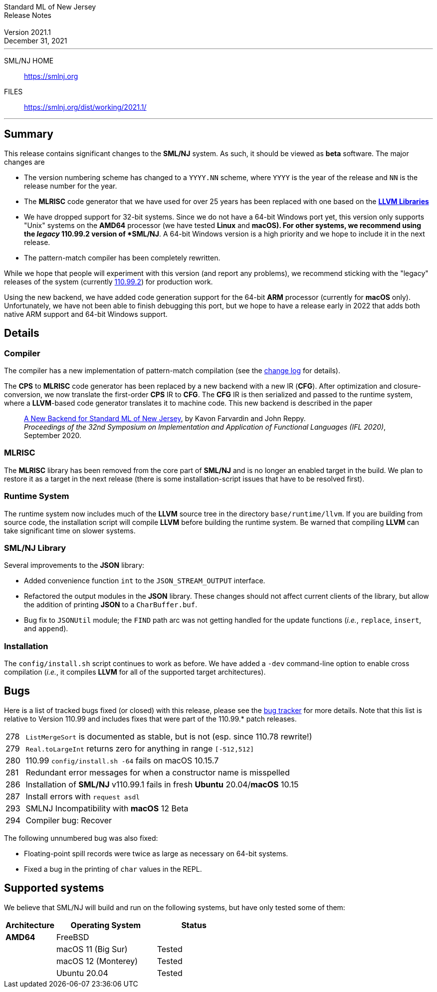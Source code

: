 // A template for creating release notes for a version
//
:version: 2021.1
:date: December 31, 2021
:dist-dir: https://smlnj.org/dist/working/{version}/
:history: {dist-dir}HISTORY.html
:release-notes: {dist-dir}{version}-README.html
:stem: latexmath
:source-highlighter: pygments
:stylesheet: release-notes.css
:notitle:

= Standard ML of New Jersey Release Notes

[subs=attributes]
++++
<div class="smlnj-banner">
  <span class="title"> Standard ML of New Jersey <br/> Release Notes </span>
  <br/> <br/>
  <span class="subtitle"> Version {version} <br/> {date} </span>
</div>
++++

''''''''
--
SML/NJ HOME::
  https://www.smlnj.org/index.html[[.tt]#https://smlnj.org#]
FILES::
  {dist-dir}index.html[[.tt]#{dist-dir}#]
--
''''''''

== Summary

This release contains significant changes to the *SML/NJ* system.  As such, it should
be viewed as *beta* software.  The major changes are
--
* The version numbering scheme has changed to a `YYYY.NN` scheme, where `YYYY` is the
  year of the release and `NN` is the release number for the year.
* The **MLRISC** code generator that we have used for over 25 years has been replaced
  with one based on the https://llvm.org[**LLVM Libraries**]
* We have dropped support for 32-bit systems.  Since we do not
  have a 64-bit Windows port yet, this version only supports "Unix"
  systems on the *AMD64* processor (we have tested *Linux* and
  *macOS).  For other systems, we recommend using the __legacy__ 110.99.2 version
  of *SML/NJ*.
  A 64-bit Windows version is a high priority and we hope to include
  it in the next release.
* The pattern-match compiler has been completely rewritten.
--

While we hope that people will experiment with this version (and report any problems),
we recommend sticking with the "legacy" releases of the system (currently
https://smlnj.org/dist/working/110.99.2/110.99.2-README.html[110.99.2]) for
production work.

Using the new backend, we have added code generation support for the 64-bit *ARM* processor
(currently for *macOS* only).  Unfortunately, we have not been able to finish
debugging this port, but we hope to have a release early in 2022 that adds both native
ARM support and 64-bit Windows support.

== Details

=== Compiler

The compiler has a new implementation of pattern-match compilation (see the
{history}/[change log] for details).

The *CPS* to *MLRISC* code generator has been replaced by a new backend with
a new IR (*CFG*).  After optimization and closure-conversion, we now translate
the first-order *CPS* IR to *CFG*.  The *CFG* IR is then serialized and passed
to the runtime system, where a *LLVM*-based code generator translates it to
machine code.  This new backend is described in the paper

____
https://dl.acm.org/doi/10.1145/3462172.3462191[A New Backend for Standard ML of New Jersey],
by Kavon Farvardin and John Reppy. +
_Proceedings of the 32nd Symposium on Implementation and Application of
Functional Languages (IFL 2020)_, September 2020.
____

=== MLRISC

The *MLRISC* library has been removed from the core part of *SML/NJ* and is no
longer an enabled target in the build.  We plan to restore it as a target in the
next release (there is some installation-script issues that have to be resolved
first).

=== Runtime System

The runtime system now includes much of the *LLVM* source tree in the directory
`base/runtime/llvm`.  If you are building from source code, the installation
script will compile *LLVM* before building the runtime system.  Be warned that
compiling *LLVM* can take significant time on slower systems.

=== SML/NJ Library

Several improvements to the *JSON* library:
--
* Added convenience function `int` to the `JSON_STREAM_OUTPUT` interface.

* Refactored the output modules in the *JSON* library.  These changes should
  not affect current clients of the library, but allow the addition of
  printing *JSON* to a `CharBuffer.buf`.

* Bug fix to `JSONUtil` module; the `FIND` path arc was not getting
  handled for the update functions (_i.e._, `replace`, `insert`, and `append`).
--

=== Installation

The `config/install.sh` script continues to work as before.  We have added a `-dev`
command-line option to enable cross compilation (__i.e.__, it compiles *LLVM*
for all of the supported target architectures).

== Bugs

Here is a list of tracked bugs fixed (or closed) with this release, please see the
https://smlnj-gforge.cs.uchicago.edu/projects/smlnj-bugs[bug tracker]
for more details.
Note that this list is relative to Version 110.99 and includes fixes that were
part of the 110.99.* patch releases.

[.buglist,cols="^1,<15"]
|=======
| [.bugid]#278#
| `ListMergeSort` is documented as stable, but is not (esp. since 110.78 rewrite!)
| [.bugid]#279#
| `Real.toLargeInt` returns zero for anything in range `[-512,512]`
| [.bugid]#280#
| 110.99 `config/install.sh -64` fails on macOS 10.15.7
| [.bugid]#281#
| Redundant error messages for when a constructor name is misspelled
| [.bugid]#286#
| Installation of *SML/NJ* v110.99.1 fails in fresh *Ubuntu* 20.04/*macOS* 10.15
| [.bugid]#287#
| Install errors with `request asdl`
| [.bugid]#293#
| SMLNJ Incompatibility with *macOS* 12 Beta
| [.bugid]#294#
| Compiler bug: Recover
|=======

The following unnumbered bug was also fixed:
--
  * Floating-point spill records were twice as large as necessary on 64-bit
    systems.
  * Fixed a bug in the printing of `char` values in the REPL.
--

== Supported systems

We believe that SML/NJ will build and run on the following systems, but have only
tested some of them:

[.support-table,cols="^2s,^4v,^3v",options="header",strips="none"]
|=======
| Architecture | Operating System | Status
| AMD64 | FreeBSD |
| | macOS 11 (Big Sur) | Tested
| | macOS 12 (Monterey) | Tested
| | Ubuntu 20.04 | Tested
|=======
